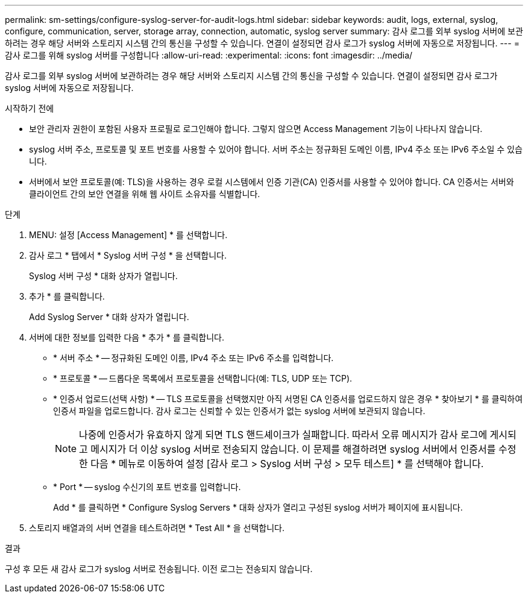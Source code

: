 ---
permalink: sm-settings/configure-syslog-server-for-audit-logs.html 
sidebar: sidebar 
keywords: audit, logs, external, syslog, configure, communication, server, storage array, connection, automatic, syslog server 
summary: 감사 로그를 외부 syslog 서버에 보관하려는 경우 해당 서버와 스토리지 시스템 간의 통신을 구성할 수 있습니다. 연결이 설정되면 감사 로그가 syslog 서버에 자동으로 저장됩니다. 
---
= 감사 로그를 위해 syslog 서버를 구성합니다
:allow-uri-read: 
:experimental: 
:icons: font
:imagesdir: ../media/


[role="lead"]
감사 로그를 외부 syslog 서버에 보관하려는 경우 해당 서버와 스토리지 시스템 간의 통신을 구성할 수 있습니다. 연결이 설정되면 감사 로그가 syslog 서버에 자동으로 저장됩니다.

.시작하기 전에
* 보안 관리자 권한이 포함된 사용자 프로필로 로그인해야 합니다. 그렇지 않으면 Access Management 기능이 나타나지 않습니다.
* syslog 서버 주소, 프로토콜 및 포트 번호를 사용할 수 있어야 합니다. 서버 주소는 정규화된 도메인 이름, IPv4 주소 또는 IPv6 주소일 수 있습니다.
* 서버에서 보안 프로토콜(예: TLS)을 사용하는 경우 로컬 시스템에서 인증 기관(CA) 인증서를 사용할 수 있어야 합니다. CA 인증서는 서버와 클라이언트 간의 보안 연결을 위해 웹 사이트 소유자를 식별합니다.


.단계
. MENU: 설정 [Access Management] * 를 선택합니다.
. 감사 로그 * 탭에서 * Syslog 서버 구성 * 을 선택합니다.
+
Syslog 서버 구성 * 대화 상자가 열립니다.

. 추가 * 를 클릭합니다.
+
Add Syslog Server * 대화 상자가 열립니다.

. 서버에 대한 정보를 입력한 다음 * 추가 * 를 클릭합니다.
+
** * 서버 주소 * -- 정규화된 도메인 이름, IPv4 주소 또는 IPv6 주소를 입력합니다.
** * 프로토콜 * -- 드롭다운 목록에서 프로토콜을 선택합니다(예: TLS, UDP 또는 TCP).
** * 인증서 업로드(선택 사항) * -- TLS 프로토콜을 선택했지만 아직 서명된 CA 인증서를 업로드하지 않은 경우 * 찾아보기 * 를 클릭하여 인증서 파일을 업로드합니다. 감사 로그는 신뢰할 수 있는 인증서가 없는 syslog 서버에 보관되지 않습니다.
+
[NOTE]
====
나중에 인증서가 유효하지 않게 되면 TLS 핸드셰이크가 실패합니다. 따라서 오류 메시지가 감사 로그에 게시되고 메시지가 더 이상 syslog 서버로 전송되지 않습니다. 이 문제를 해결하려면 syslog 서버에서 인증서를 수정한 다음 * 메뉴로 이동하여 설정 [감사 로그 > Syslog 서버 구성 > 모두 테스트] * 를 선택해야 합니다.

====
** * Port * -- syslog 수신기의 포트 번호를 입력합니다.
+
Add * 를 클릭하면 * Configure Syslog Servers * 대화 상자가 열리고 구성된 syslog 서버가 페이지에 표시됩니다.



. 스토리지 배열과의 서버 연결을 테스트하려면 * Test All * 을 선택합니다.


.결과
구성 후 모든 새 감사 로그가 syslog 서버로 전송됩니다. 이전 로그는 전송되지 않습니다.
